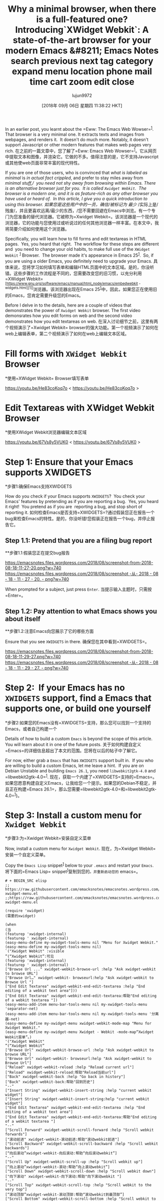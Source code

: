 #+TITLE: Why a minimal browser, when there is a full-featured one? Introducing`XWidget Webkit`: A state-of-the-art browser for your modern Emacs &#8211; Emacs Notes search previous next tag category expand menu location phone mail time cart zoom edit close
#+URL: https://emacsnotes.wordpress.com/2018/08/18/why-a-minimal-browser-when-there-is-a-full-featured-one-introducingxwidget-webkit-a-state-of-the-art-browser-for-your-modern-emacs/
#+AUTHOR: lujun9972
#+TAGS: raw
#+DATE: [2018年 09月 06日 星期四 11:38:22 HKT]
#+LANGUAGE:  zh-CN
#+OPTIONS:  H:6 num:nil toc:t n:nil ::t |:t ^:nil -:nil f:t *:t <:nil


In an earlier post, you learnt about the =Eww: The Emacs Web Wowser=^{[[https://emacsnotes.wordpress.com/2018/05/19/the-emacs-web-wowser-browsing-and-searching-the-web-with-emacs/][1]]}.  That browser is a very minimal one. It extracts texts and images from webpages, and renders it.  It doesn't do much more. Notably, it doesn't support Javascript or other modern features that makes web pages very rich.
在之前的一篇文章中，您了解了=Eww: Emacs Web Wowser=^{[[https://emacsnotes.wordpress.com/2018/05/19/emacs - Web - wowser-browsingand -search -the- Web with-emacs/][1]]}。它从网页中提取文本和图像，并渲染它。它做的不多。值得注意的是，它不支持Javascript或其他使web页面非常丰富的现代特性。

If you are one of those users, who is convinced that /what is labeled as/ /minimal/ is /in actual fact crippled/, and prefer to stay miles away from /minimal stuff,/  you need not shy away from browsing within Emacs. There is an alternative browser just for you.  It is called =Xwidget Webkit=.  The browser is a modern one, and it is as feature-rich as any other browser you have used or heard of.  In this article, I give you a quick introduction to using this browser.
如果您是这些用户中的一员，确信/被标记为/ /最少/ /实际上是/残废/，并且更喜欢远离/最少的东西，/您不需要回避在Emacs中浏览。有一个专门为您准备的替代浏览器。它被称为=Xwidget Webkit=。该浏览器是一个现代的浏览器，它的功能与您使用过或听说过的任何其他浏览器一样丰富。在本文中，我将简要介绍如何使用这个浏览器。

Specifically, you will learn how to fill forms and edit textareas in HTML pages.  Yes, you heard that right.  The workflow for these steps are different and  you need to change your old habits, to make full use of the =XWidget Webkit= ^{[[https://www.gnu.org/software/emacs/manual/html_node/emacs/Embedded-WebKit-Widgets.html][1]]} Browser.  The browser made it's appearance in Emacs 25^{[[https://github.com/emacs-mirror/emacs/blob/877cd22f553624b6d7f24141acd134f9cf839259/etc/NEWS.25#L169][1]]}.  So, if you are using a older Emacs, you definitely need to upgrade your Emacs.
具体来说，您将学习如何填写表单和编辑HTML页面中的文本区域。是的，你没听错。这些步骤的工作流程是不同的，您需要改变您的旧习惯，以充分利用=XWidget Webkit= ^{[https://www.gnu.org/software/emacs/manual/html_node/emacs/embedwebkit - widgets.html][1]]}浏览器。该浏览器出现在Emacs 25^{[[https://github.com/emacs-mirror/emacs/blob/877cd22f553624b6d7f24141acd134f9cf839259/etc/news.25#l169][1]]}中，因此，如果您正在使用旧的Emacs，您肯定需要升级您的Emacs。

Before I delve in to the details, here are a couple of videos that demonstrates the power of =Xwidget Webkit= browser. The first video demonsrates how you edit forms on web and the second video demonstrates how you edit textareas on web.
在深入讨论细节之前，这里有两个视频演示了=Xwidget Webkit= browser的强大功能。第一个视频演示了如何在web上编辑表单，第二个视频演示了如何在web上编辑文本区域。

* Fill forms with =XWidget Webkit= Browser
*使用=XWidget Webkit= Browser填写表单

<https://youtu.be/He83coKoq7o>
< https://youtu.be/He83coKoq7o >

* Edit Textareas with XWidget Webkit Browser
*使用XWidget Webkit浏览器编辑文本区域

<https://youtu.be/67Vs8y5VUK0>
< https://youtu.be/67Vs8y5VUK0 >

* Step 1: Ensure that your Emacs supports XWIDGETS
*步骤1:确保Emacs支持XWIDGETS

How do you check if your Emacs supports =XWIDGETS=?  You check your Emacs' features by pretending as if you are reporting a bug.  Yes, you heard it right!  You pretend as if you are  reporting a bug, and stop short of reporting it.
如何检查Emacs是否支持=XWIDGETS=?通过假装您正在报告一个bug来检查Emacs的特性。是的，你没听错!您假装正在报告一个bug，并停止报告它。

** Step 1.1: Pretend that you are a filing bug report
**步骤1.1:假装您正在提交bug报告

[[https://emacsnotes.files.wordpress.com/2018/08/screenshot-from-2018-08-18-11-27-20.png?w=740]]
[[https://emacsnotes.files.wordpress.com/2018/08/screenshot -从- 2018 - 08 - 18 - 11 - 27 - 20. - png?w=740]]

When prompted for a subject, just press =Enter=.
当提示输入主题时，只需按=Enter=。

** Step 1.2: Pay attention to what Emacs shows you about itself
**步骤1.2:注意Emacs向您展示了它的哪些方面

Ensure that you see =XWIDGETS= in there.
确保您在其中看到=XWIDGETS=。

[[https://emacsnotes.files.wordpress.com/2018/08/screenshot-from-2018-08-18-11-29-27.png?w=740]]
[[https://emacsnotes.files.wordpress.com/2018/08/screenshot -从- 2018 - 08 - 18 - 11 - 29 - 27. - png?w=740]]

* Step 2:  If your Emacs has no =XWIDGETS= support, find a Emacs that supports one, or build one yourself
*步骤2:如果您的Emacs没有=XWIDGETS=支持，那么您可以找到一个支持的Emacs，或者自己构建一个

Details of how to build a custom =Emacs= is beyond the scope of this article.  You will learn about it in one of the future posts.
关于如何构建自定义=Emacs=的详细信息超出了本文的范围。您将在以后的帖子中了解它。

For now, either grab a =Emacs= that has =XWIDGETS= support built in.  If you who are willing to build a custom Emacs, let me leave a hint.  If you are on Debian Unstable and building =Emacs 26.1=, you need =libwebkit2gtk-4.0= and =libwebkit2gtk-4.0=^{[[https://packages.debian.org/search?suite=all&searchon=names&keywords=libwebkit2gtk-4.0][1]]}.
现在，获取一个内建了=XWIDGETS=支持的=Emacs=。如果您愿意构建自定义Emacs，让我给您一个提示。如果您的Debian不稳定，并且正在构建=Emacs 26.1=，那么您需要=libwebkit2gtk-4.0=和=libwebkit2gtk-4.0=^{[[https://packages.debian.org/search?suite=all&searchon=names&keywords=libwebkit2gtk-4.0][1]]}}。

* Step 3: Install a custom menu for =Xwidget Webkit=
*步骤3:为=Xwidget Webkit=安装自定义菜单

Now, install a custom menu for =Xwidget Webkit=.
现在，为=Xwidget Webkit=安装一个自定义菜单。

Copy the =Emacs Lisp= snippet^{[[https://raw.githubusercontent.com/emacksnotes/emacsnotes.wordpress.com/master/my-xwidget-menu.el][1]]} below to your =.emacs= and restart your =Emacs=.
将下面的=Emacs Lisp= snippet^{[[https://raw.githubusercontent.com/emacksnotes/emacsnotes.wordpress.com/master/my- xwidgemenu.el][1]]}复制到您的=。并重新启动您的= emacs=。

#+BEGIN_SRC elisp
# + BEGIN_SRC elisp
;; https://raw.githubusercontent.com/emacksnotes/emacsnotes.wordpress.com/master/my-xwidget-menu.el
;;https://raw.githubusercontent.com/emacksnotes/emacsnotes.wordpress.com/master/my-xwidget-menu.el

(require 'xwidget)
(需要的xwidget)

(when
(当
(featurep 'xwidget-internal)
(featurep ' xwidget-internal)
(easy-menu-define my-xwidget-tools-menu nil "Menu for Xwidget Webkit."
(easy-menu-define my-xwidget-tools-menu nil)
`("Xwidget Webkit" :visible
”(“Xwidget Webkit”:可见
(featurep 'xwidget-internal)
(featurep ' xwidget-internal)
["Browse Url ..." xwidget-webkit-browse-url :help "Ask xwidget-webkit to browse URL"]
["Browse Url…" xwidget-webkit- browseurl:help "Ask xwidget-webkit to Browse Url "]
["End Edit Textarea" xwidget-webkit-end-edit-textarea :help "End editing of a webkit text area"]))
["End Edit Textarea" xwidget-webkit-end-edit-textarea:帮助"End editing of a webkit textarea "])
(easy-menu-add-item menu-bar-tools-menu nil my-xwidget-tools-menu 'separator-net)
(easy-menu-add-item menu-bar-tools-menu nil my-xwidget-tools-menu '分离器-net)
(easy-menu-define my-xwidget-menu xwidget-webkit-mode-map "Menu for Xwidget Webkit."
(easy-menu-define my-xwidget-menu Xwidget - Webkit -mode-map“Xwidget Webkit菜单”。)
'("Xwidget Webkit"
”(“Xwidget Webkit”
["Browse Url" xwidget-webkit-browse-url :help "Ask xwidget-webkit to browse URL"]
["Browse Url" xwidget-webkit- browseurl:help "Ask xwidget-webkit to Browse Url"]
["Reload" xwidget-webkit-reload :help "Reload current url"]
["Reload" xwidget-webkit-reload:帮助"Reload当前url"]
["Back" xwidget-webkit-back :help "Go back in history"]
["Back" xwidget-webkit-back:帮助"回到历史"]
"--"
["Insert String" xwidget-webkit-insert-string :help "current webkit widget"]
["Insert String" xwidget-webkit-insert-string:help "current webkit widget"]
["End Edit Textarea" xwidget-webkit-end-edit-textarea :help "End editing of a webkit text area"]
["End Edit Textarea" xwidget-webkit-end-edit-textarea:帮助"End editing of a webkit textarea "]
"--"
["Scroll Forward" xwidget-webkit-scroll-forward :help "Scroll webkit forwards"]
["滚动前进" xwidget-webkit-滚动前进:帮助"滚动webkit前进"]
["Scroll Backward" xwidget-webkit-scroll-backward :help "Scroll webkit backwards"]
[“向后滚动”xwidget-webkit-向后滚动:帮助“向后滚动webkit”]
"--"
["Scroll Up" xwidget-webkit-scroll-up :help "Scroll webkit up"]
[“向上滚动”xwidget-webkit-滚动:帮助“向上滚动webkit”]
["Scroll Down" xwidget-webkit-scroll-down :help "Scroll webkit down"]
["向下滚动" xwidget-webkit-向下滚动:帮助"向下滚动webkit "]
"--"
["Scroll Top" xwidget-webkit-scroll-top :help "Scroll webkit to the very top"]
[“滚动顶部”xwidget-webkit-滚动顶部:帮助“滚动webkit到最顶部”]
["Scroll Bottom" xwidget-webkit-scroll-bottom :help "Scroll webkit to the very bottom"]
["滚动底部" xwidget-webkit-滚动底部:帮助"滚动webkit到最底部"]
"--"
["Zoom In" xwidget-webkit-zoom-in :help "Increase webkit view zoom factor"]
["Zoom In" xwidget-webkit-zoom-in:帮助"Increase webkit view Zoom factor"]
["Zoom Out" xwidget-webkit-zoom-out :help "Decrease webkit view zoom factor"]
["Zoom Out" xwidget-webkit-zoom-out:帮助"Decrease webkit view Zoom factor"]
"--"
["Fit Width" xwidget-webkit-fit-width :help "Adjust width of webkit to window width"]
["Fit Width" xwidget-webkit-fit-width:帮助"将webkit宽度调整为窗口宽度"]
["Adjust Size" xwidget-webkit-adjust-size :help "Manually set webkit size to width W, height H"]
[“调整大小”xwidget-webkit-调整大小:帮助“手动设置webkit大小宽度W，高度H”]
["Adjust Size Dispatch" xwidget-webkit-adjust-size-dispatch :help "Adjust size according to mode"]
[“调整大小调度”xwidget-webkit-调整大小-调度:帮助“根据模式调整大小”]
["Adjust Size To Content" xwidget-webkit-adjust-size-to-content :help "Adjust webkit to content size"]
[“调整大小到内容”xwidget-webkit-调整大小到内容:帮助“调整webkit到内容大小”]
"--"
["Copy Selection As Kill" xwidget-webkit-copy-selection-as-kill :help "Get the webkit selection and put it on the kill-ring"]
["Copy Selection As Kill" xwidget-webkit- Copy -select - As - Kill:help "Get the webkit Selection and put it on the kill-ring"]
["Current Url" xwidget-webkit-current-url :help "Get the webkit url and place it on the kill-ring"]
["Current Url" xwidget-webkit-current-url:帮助"获取webkit Url并将其放置在kill-ring"]
"--"
["Show Element" xwidget-webkit-show-element :help "Make webkit xwidget XW show a named element ELEMENT-SELECTOR"]
["Show Element" xwidget-webkit- Show - Element:帮助"Make webkit xwidget XW Show a named Element Element - selector "]
["Show Id Element" xwidget-webkit-show-id-element :help "Make webkit xwidget XW show an id-element ELEMENT-ID"]
["Show Id Element" xwidget-webkit- Show - Id - Element:帮助"Make webkit xwidget XW Show an Id - Element Element - Id "]
["Show Id Or Named Element" xwidget-webkit-show-id-or-named-element :help "Make webkit xwidget XW show a name or element id ELEMENT-ID"]
["Show Id Or Named Element" xwidget-webkit- Show - Id -name - Element:help "Make webkit xwidget XW Show a name Or Element Id Element - Id "]
["Show Named Element" xwidget-webkit-show-named-element :help "Make webkit xwidget XW show a named element ELEMENT-NAME"]
["Show Named Element" xwidget-webkit- Show -name - Element:help "Make webkit xwidget XW Show a Named Element Element -name "]
"--"
["Cleanup" xwidget-cleanup :help "Delete zombie xwidgets"]
["Cleanup" xwidget-cleanup:帮助"删除僵尸xwidgets"]
["Event Handler" xwidget-event-handler :help "Receive xwidget event"]
["事件处理程序" xwidget- Event - Handler:帮助"接收xwidget事件"]
"--"
["Xwidget Webkit Mode" xwidget-webkit-mode :style toggle :selected xwidget-webkit-mode :help "Xwidget webkit view mode"])))
["Xwidget Webkit模式"Xwidget - Webkit模式:样式切换:选定的Xwidget - Webkit模式:帮助"Xwidget Webkit视图模式"])

#+END_SRC
# + END_SRC

* Step 4: Check  that you have =Xwidget Webkit= in your =Tools= menu
*步骤4:检查您的=Tools=菜单中是否有=Xwidget Webkit=

[[https://emacsnotes.files.wordpress.com/2018/08/screenshot-from-2018-08-18-12-35-24.png?w=740]]
[[https://emacsnotes.files.wordpress.com/2018/08/screenshot -从- 2018 - 08 - 18 - 12 - 35 - 24. - png?w=740]]

* Step 4: Browse some site, say Google
*第四步:浏览一些网站，比如谷歌

Try using the above menu item, and you will find that it fails to work.  You will see an error report that goes like
尝试使用上面的菜单项，您会发现它无法工作。您将看到一个类似于这样的错误报告

#+BEGIN_EXAMPLE
posn-set-point: Position not in text area of window
#+END_EXAMPLE

This is an intermittent bug, possibly because no one had ever thought of invoking the browser with Menu. Overlook the error. And proceed by invoking the command directly with =M-x xwidget-webkit-browse-url RET https://www.google.com RET=.
这是一个间歇性的bug，可能是因为没有人想过用菜单调用浏览器。忽略错误。然后使用=M-x xwidget-webkit-browse-url直接调用该命令:RET https://www.google.com RET=。

* Step 4: Once you are in your browser, check out the =Xwidget Webkit= menu
*步骤4:进入浏览器后，检查=Xwidget Webkit=菜单

[[https://emacsnotes.files.wordpress.com/2018/08/screenshot-from-2018-08-18-12-49-10.png?w=740]]
[[https://emacsnotes.files.wordpress.com/2018/08/screenshot -从- 2018 - 08 - 18 - 12 - 49 - 10. - png?w=740]]

* Step 5: Enter a search string, in to the textbox:  /Remember the quirk/
*步骤5:输入一个搜索字符串，在文本框:/记住的怪癖/

Now enter a search string, say =emacs xwidget webkit= in to the search box.
现在输入一个搜索字符串，在搜索框中输入=emacs xwidget webkit= in。

Don't be in a hurry.
不要着急。

There is a specific way in which you need to enter the search text in to the search box.  Here are the steps:
有一种特殊的方式，您需要在搜索框中输入搜索文本。以下是步骤:

1. Double-click your mouse-cursor on  the search box
1. 在搜索框中双击鼠标光标
2. Take help from the =Xwidget Webkit= menu, as you see below or just press enter =RET=
2. 从=Xwidget Webkit=菜单中获得帮助，如下所示，或者直接按enter =RET=
3. At the minbuffer prompt, enter the search string and press =Enter= to submit
3.在minbuffer提示符处，输入搜索字符串并按= enter =提交

[[https://emacsnotes.files.wordpress.com/2018/08/screenshot-from-2018-08-18-12-46-32.png?w=740]]
[[https://emacsnotes.files.wordpress.com/2018/08/screenshot -从- 2018 - 08 - 18 - 12 - 46 - 32. - png?w=740]]

If everything goes well, you will be welcomed with the following screen.
如果一切顺利，您将受到以下屏幕的欢迎。

[[https://emacsnotes.files.wordpress.com/2018/08/screenshot-from-2018-08-18-13-04-36.png?w=740]]
[[https://emacsnotes.files.wordpress.com/2018/08/screenshot -从- 2018 - 08 - 18 - 13 - 04 - 36. - png?w=740]]

Use the =Xwidget Webkit= menu to scroll the buffer, collect notes for your  personal diary or step back through your web history.
使用=Xwidget Webkit=菜单来滚动缓冲区、收集个人日记的笔记或回顾web历史。

* Step 6:  Editing HTML textareas, say Wiki pages on Github: /Remember the quirk/
*步骤6:编辑HTML文本区域，比如Github上的Wiki页面:/记住这个怪癖/

[[https://emacsnotes.files.wordpress.com/2018/08/screenshot-from-2018-08-18-15-32-35.png?w=740]]
[[https://emacsnotes.files.wordpress.com/2018/08/screenshot -从- 2018 - 08 - 18 - 15 - 32 - 35. - png?w=740]]

To edit HTML Textareas, proceed as above i.e., Press =RET= on the text area.
编辑HTML文本区域，按照上面的步骤进行。，在文本区按=RET=。

[[https://emacsnotes.files.wordpress.com/2018/08/screenshot-from-2018-08-18-15-36-43.png?w=740]]
[[https://emacsnotes.files.wordpress.com/2018/08/screenshot -从- 2018 - 08 - 18 - 15 - 36 - 43. - png?w=740]]

Once you do that, the browser opens a buffer named =textarea= in =Fundamental Mode=.  The buffer is filled with current text.  Edit the text area to your heart's content.  To submit the content back to the browser, use =End Edit Textarea= as shown below.
这样做之后，浏览器将打开一个名为=textarea= in = basic Mode=的缓冲区。缓冲区用当前文本填充。编辑文本区域到您的心的内容。要将内容提交回浏览器，请使用=End Edit Textarea=，如下所示。

[[https://emacsnotes.files.wordpress.com/2018/08/screenshot-from-2018-08-18-15-38-01.png?w=740]]
[[https://emacsnotes.files.wordpress.com/2018/08/screenshot -从- 2018 - 08 - 15 - 18 - 38 - 01. - png?w=740]]

Once you end the edit of textarea, the browser wraps around the softbreaks with newline escapes.
一旦你结束了对文本区的编辑，浏览器就会用换行符来包装软中断。

[[https://emacsnotes.files.wordpress.com/2018/08/screenshot-from-2018-08-18-15-39-07.png?w=740]]
[[https://emacsnotes.files.wordpress.com/2018/08/screenshot -从- 2018 - 08 - 18 - 15 - 39 - 07. - png?w=740]]

Switch to the browser window, and you will see the new contents of text area.
切换到浏览器窗口，您将看到文本区域的新内容。

[[https://emacsnotes.files.wordpress.com/2018/08/screenshot-from-2018-08-18-15-38-47.png?w=740]]
[[https://emacsnotes.files.wordpress.com/2018/08/screenshot -从- 2018 - 08 - 15 - 18 - 38 - 47. - png?w=740]]

That is all.
这是所有。

* Concluding Words
*结束的话

The =Xwidget Webkit= browser, as on the day of writing, has it's drawbacks. Specifically, I noticed the following things:
在撰写本文的当天，=Xwidget Webkit= browser也有它的缺点。具体来说，我注意到了以下几点:

1.  The browser refuses to take commands via the menu.
1. 浏览器拒绝通过菜单接受命令。
2. The browser display flickers as I type text on the minibuffer.
2. 当我在minibuffer上输入文本时，浏览器显示闪烁。
3. Submitting textareas is a hit or a miss affair.
3.提交文本区域是一个成功或失败的事情。
4. The mouse cursor disappears for a brief period, as soon as you submit text i.e.,  The handing over of X events from Emacs to Webkit is a bit tardy.  This behaviour is very disorienting.
4. 鼠标光标消失了一段短暂的时间，只要你提交文本即是。，将X事件从Emacs移交给Webkit有点慢。这种行为很令人迷惑。

Despite all these drawbacks, I am convinced that =Xwidget Webkit= browser is the future of browsing web within Emacs.  Those among you who develop applications for the web, have a lot to cheer about this browser.
尽管有这些缺点，但我相信在Emacs中，=Xwidget Webkit= browser是未来的web浏览方式。那些为web开发应用程序的人，对这个浏览器有很多值得欢呼的地方。
